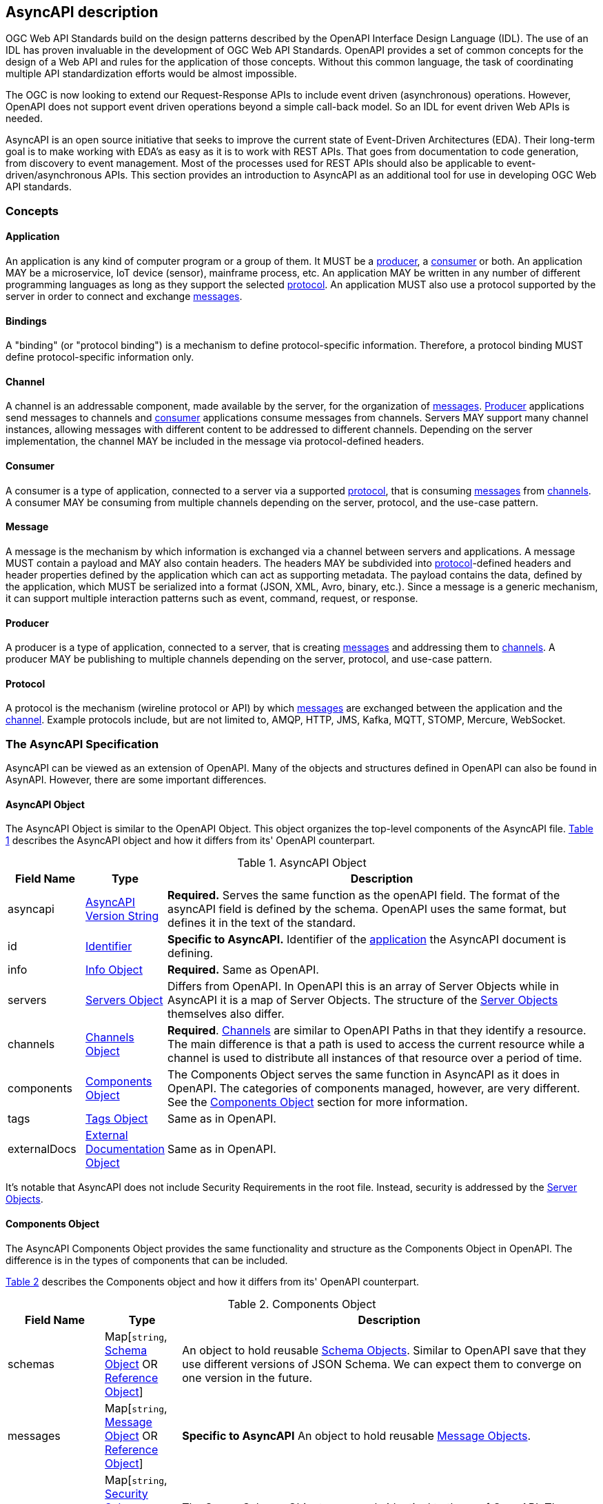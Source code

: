 == AsyncAPI description

OGC Web API Standards build on the design patterns described by the OpenAPI Interface Design Language (IDL). The use of an IDL has proven invaluable in the development of OGC Web API Standards. OpenAPI provides a set of common concepts for the design of a Web API and rules for the application of those concepts. Without this common language, the task of coordinating multiple API standardization efforts would be almost impossible.

The OGC is now looking to extend our Request-Response APIs to include event driven (asynchronous) operations. However, OpenAPI does not support event driven operations beyond a simple call-back model. So an IDL for event driven Web APIs is needed.

AsyncAPI is an open source initiative that seeks to improve the current state of Event-Driven Architectures (EDA). Their long-term goal is to make working with EDA’s as easy as it is to work with REST APIs. That goes from documentation to code generation, from discovery to event management. Most of the processes used for REST APIs should also be applicable to event-driven/asynchronous APIs. This section provides an introduction to AsyncAPI as an additional tool for use in developing OGC Web API standards.

=== Concepts

[[definitionsApplication]]
==== Application

An application is any kind of computer program or a group of them. It MUST be a <<definitionsProducer,producer>>, a <<definitionsConsumer,consumer>> or both. An application MAY be a microservice, IoT device (sensor), mainframe process, etc. An application MAY be written in any number of different programming languages as long as they support the selected <<definitionsProtocol,protocol>>. An application MUST also use a protocol supported by the server in order to connect and exchange <<definitionsMessage,messages>>.

[[definitionsBindings]]
==== Bindings

A "binding" (or "protocol binding") is a mechanism to define protocol-specific information. Therefore, a protocol binding MUST define protocol-specific information only.

[[definitionsChannel]]
==== Channel

A channel is an addressable component, made available by the server, for the organization of <<definitionsMessage,messages>>. <<definitionsProducer,Producer>> applications send messages to channels and <<definitionsConsumer,consumer>> applications consume messages from channels. Servers MAY support many channel instances, allowing messages with different content to be addressed to different channels. Depending on the server implementation, the channel MAY be included in the message via protocol-defined headers.

[[definitionsConsumer]]
==== Consumer

A consumer is a type of application, connected to a server via a supported <<definitionsProtocol,protocol>>, that is consuming <<definitionsMessage,messages>> from <<definitionsChannel,channels>>. A consumer MAY be consuming from multiple channels depending on the server, protocol, and the use-case pattern.

[[definitionsMessage]]
==== Message

A message is the mechanism by which information is exchanged via a channel between servers and applications. A message MUST contain a payload and MAY also contain headers. The headers MAY be subdivided into <<definitionsProtocol,protocol>>-defined headers and header properties defined by the application which can act as supporting metadata. The payload contains the data, defined by the application, which MUST be serialized into a format (JSON, XML, Avro, binary, etc.). Since a message is a generic mechanism, it can support multiple interaction patterns such as event, command, request, or response.

[[definitionsProducer]]
==== Producer

A producer is a type of application, connected to a server, that is creating <<definitionsMessage,messages>> and addressing them to <<definitionsChannel,channels>>. A producer MAY be publishing to multiple channels depending on the server, protocol, and use-case pattern.

[[definitionsProtocol]]
==== Protocol

A protocol is the mechanism (wireline protocol or API) by which <<definitionsMessage,messages>> are exchanged between the application and the <<definitionsChannel,channel>>. Example protocols include, but are not limited to, AMQP, HTTP, JMS, Kafka, MQTT, STOMP, Mercure, WebSocket.

=== The AsyncAPI Specification

AsyncAPI can be viewed as an extension of OpenAPI. Many of the objects and structures defined in OpenAPI can also be found in AsynAPI. However, there are some important differences.

==== AsyncAPI Object

The AsyncAPI Object is similar to the OpenAPI Object. This object organizes the top-level components of the AsyncAPI file. <<#asyncAPI-object>> describes the AsyncAPI object and how it differs from its' OpenAPI counterpart.

[#asyncAPI-object,reftext='{table-caption} {counter:table-num}']
.AsyncAPI Object
[cols="15,^15,85",options="header"]
|====
| Field Name | Type | Description
| asyncapi | https://github.com/asyncapi/asyncapi/blob/master/versions/2.0.0/asyncapi.md#A2SVersionString[AsyncAPI Version String] | **Required.** Serves the same function as the openAPI field. The format of the asyncAPI field is defined by the schema. OpenAPI uses the same format, but defines it in the text of the standard.
| id | https://github.com/asyncapi/asyncapi/blob/master/versions/2.0.0/asyncapi.md#A2SIdString[Identifier] | *Specific to AsyncAPI.* Identifier of the <<definitionsApplication,application>> the AsyncAPI document is defining.
| info | https://github.com/asyncapi/asyncapi/blob/master/versions/2.0.0/asyncapi.md#infoObject[Info Object] | **Required.** Same as OpenAPI.
| servers | https://github.com/asyncapi/asyncapi/blob/master/versions/2.0.0/asyncapi.md#serversObject[Servers Object] | Differs from OpenAPI. In OpenAPI this is an array of Server Objects while in AsyncAPI it is a map of Server Objects. The structure of the <<server-object-section,Server Objects>> themselves also differ.
| channels | https://github.com/asyncapi/asyncapi/blob/master/versions/2.0.0/asyncapi.md#channelsObject[Channels Object] | **Required**. <<channel-object-section,Channels>> are similar to OpenAPI Paths in that they identify a resource. The main difference is that a path is used to access the current resource while a channel is used to distribute all instances of that resource over a period of time.
| components | https://github.com/asyncapi/asyncapi/blob/master/versions/2.0.0/asyncapi.md#componentsObject[Components Object] | The Components Object serves the same function in AsyncAPI as it does in OpenAPI. The categories of components managed, however, are very different. See the <<components-object-section,Components Object>> section for more information.
| tags | https://github.com/asyncapi/asyncapi/blob/master/versions/2.0.0/asyncapi.md#tagsObject[Tags Object] |Same as in OpenAPI.
| externalDocs | https://github.com/asyncapi/asyncapi/blob/master/versions/2.0.0/asyncapi.md#externalDocumentationObject[External Documentation Object] | Same as in OpenAPI.
|====

It's notable that AsyncAPI does not include Security Requirements in the root file. Instead, security is addressed by the <<server-object-section,Server Objects>>.

[[components-object-section]]
==== Components Object

The AsyncAPI Components Object provides the same functionality and structure as the Components Object in OpenAPI. The difference is in the types of components that can be included.

<<#components-object>> describes the Components object and how it differs from its' OpenAPI counterpart.

[#components-object,reftext='{table-caption} {counter:table-num}']
.Components Object
[cols="15,^15,85",options="header"]
|====
| Field Name | Type | Description
|  schemas | Map[``string``, https://github.com/asyncapi/asyncapi/blob/master/versions/2.0.0/asyncapi.md#schemaObject[Schema Object]  OR +
https://github.com/asyncapi/asyncapi/blob/master/versions/2.0.0/asyncapi.md#referenceObject[Reference Object]] | An object to hold reusable https://github.com/asyncapi/asyncapi/blob/master/versions/2.0.0/asyncapi.md#schemaObject[Schema Objects]. Similar to OpenAPI save that they use different versions of JSON Schema. We can expect them to converge on one version in the future.
|  messages | Map[``string``, https://github.com/asyncapi/asyncapi/blob/master/versions/2.0.0/asyncapi.md#messageObject[Message Object] OR +
https://github.com/asyncapi/asyncapi/blob/master/versions/2.0.0/asyncapi.md#referenceObject[Reference Object]] | *Specific to AsyncAPI* An object to hold reusable <<message-object-section,Message Objects>>.
|  securitySchemes | Map[``string``, https://github.com/asyncapi/asyncapi/blob/master/versions/2.0.0/asyncapi.md#securitySchemeObject[Security Scheme Object] OR +
https://github.com/asyncapi/asyncapi/blob/master/versions/2.0.0/asyncapi.md#referenceObject[Reference Object]] | The Server Scheme Objects are nearly identical to those of OpenAPI. They differ only in the valid values for the `type` and `in` fields
|  parameters | Map[``string``, https://github.com/asyncapi/asyncapi/blob/master/versions/2.0.0/asyncapi.md#parameterObject[Parameter Object] OR +
https://github.com/asyncapi/asyncapi/blob/master/versions/2.0.0/asyncapi.md#referenceObject[Reference Object]] | An object to hold reusable <<parameter-object-section,Parameter Objects>>. AsyncAPI <<parameter-object-section,Parameter Objects>> differ significantly from those of OpenAPI.
|  correlationIds | Map[``string``, https://github.com/asyncapi/asyncapi/blob/master/versions/2.0.0/asyncapi.md#correlationIdObject[Correlation ID Object]] | *Specific to AsyncAPI* An object to hold reusable https://github.com/asyncapi/asyncapi/blob/master/versions/2.0.0/asyncapi.md#correlationIdObject[Correlation ID Objects].
|  operationTraits | Map[``string``, https://github.com/asyncapi/asyncapi/blob/master/versions/2.0.0/asyncapi.md#operationTraitObject[Operation Trait Object]] | *Specific to AsyncAPI* An object to hold reusable https://github.com/asyncapi/asyncapi/blob/master/versions/2.0.0/asyncapi.md#operationTraitObject[Operation Trait Objects].
|  messageTraits | Map[``string``, https://github.com/asyncapi/asyncapi/blob/master/versions/2.0.0/asyncapi.md#messageTraitObject[Message Trait Object]] | *Specific to AsyncAPI* An object to hold reusable https://github.com/asyncapi/asyncapi/blob/master/versions/2.0.0/asyncapi.md#messageTraitObject[Message Trait Objects].
|  serverBindings | Map[``string``, https://github.com/asyncapi/asyncapi/blob/master/versions/2.0.0/asyncapi.md#serverBindingsObject[Server Binding Object]] | *Specific to AsyncAPI* An object to hold reusable <<server-binding-object-section,Server Binding Objects>>.
|  channelBindings | Map[``string``, https://github.com/asyncapi/asyncapi/blob/master/versions/2.0.0/asyncapi.md#channelBindingsObject[Channel Binding Object]] | *Specific to AsyncAPI* An object to hold reusable <<channel-binding-object-section,Channel Binding Objects>>.
|  operationBindings | Map[``string``, https://github.com/asyncapi/asyncapi/blob/master/versions/2.0.0/asyncapi.md#operationBindingsObject[Operation Binding Object]] | *Specific to AsyncAPI* An object to hold reusable <<operation-binding-object-section,Operation Binding Objects>>.
|  messageBindings | Map[``string``, https://github.com/asyncapi/asyncapi/blob/master/versions/2.0.0/asyncapi.md#messageBindingsObject[Message Binding Object]] | *Specific to AsyncAPI* An object to hold reusable <<message-binding-object-section,Message Binding Objects>>.
|====

[[server-object-section]]
==== Server Objects

Servers are described by two objects; the Servers Object (plural) and the Server Object (singular).

A Servers Object provides a map of Server Objects with each Server Object refrenced by an identifier (the map key). This differs from OpebnAPI where the Server Objects are packaged as an array.

<<#server-object>> describes the Server object and how it differs from its' OpenAPI counterpart.

[#server-object,reftext='{table-caption} {counter:table-num}']
.Server Object
[cols="15,^15,85",options="header"]
|====
| Field Name | Type | Description
| url | ``string`` | **REQUIRED**. Same as in OpenAPI.
| protocol | ``string`` | **REQUIRED**, *Specific to AsyncAPI*. The protocol this URL supports for connection. Supported protocol include, but are not limited to: ``amqp``, ``amqps``, ``http``, ``https``, ``jms``, ``kafka``, ``kafka-secure``, ``mqtt``, ``secure-mqtt``, ``stomp``, ``stomps``, ``ws``, ``wss``, ``mercure``.
| protocolVersion | ``string`` | *Specific to AsyncAPI*. The version of the protocol used for connection. For instance: AMQP ``0.9.1``, HTTP ``2.0``, Kafka ``1.0.0``, etc.
| description | ``string`` | Same as OpenAPI.
| variables | Map[``string``, https://github.com/asyncapi/asyncapi/blob/master/versions/2.0.0/asyncapi.md#serverVariableObject[Server Variable Object]] | Same as OpenAPI except that the AsyncAPI includes an `examples` field in the Server Variable Object.
| security | [https://github.com/asyncapi/asyncapi/blob/master/versions/2.0.0/asyncapi.md#securityRequirementObject[Security Requirement Object]] | *Specific to AsyncAPI*. AsyncAPI applies security requirements in the Server Object while OpenAPI applies them on the Path. The Server Scheme Objects are nearly identical, differing only in the valid values for the `type` and `in` fields.
| bindings | https://github.com/asyncapi/asyncapi/blob/master/versions/2.0.0/asyncapi.md#serverBindingsObject[Server Bindings Object] | *Specific to AsyncAPI*. A map where the keys describe the name of the protocol and the values describe protocol-specific definitions for the server.
|====

[[channel-object-section]]
==== Channel Object

Channels are described by two objects; the Channels Object (plural) and the Channel Object (singular).

A Channels Object provides a map of Channel Objects with each Channel Object refrenced by an identifier (the map key).

<<#channel-object>> describes the Channel object.

[#channel-object,reftext='{table-caption} {counter:table-num}']
.Channel Object
[cols="15,^15,85",options="header"]
|====
| Field Name | Type | Description
| $ref | ``string`` | Allows for an external definition of this channel item. The referenced structure MUST be in the format of a <<channel-item-object-section,Channel Item Object>>. If there are conflicts between the referenced definition and this Channel Item's definition, the behavior is __undefined__.
| description | ``string`` | An optional description of this channel item. http://spec.commonmark.org/[CommonMark syntax] can be used for rich text representation.
| subscribe | https://github.com/asyncapi/asyncapi/blob/master/versions/2.0.0/asyncapi.md#operationObject[Operation Object] | A definition of the SUBSCRIBE operation.
| publish | https://github.com/asyncapi/asyncapi/blob/master/versions/2.0.0/asyncapi.md#operationObject[Operation Object] | A definition of the PUBLISH operation.
| parameters | https://github.com/asyncapi/asyncapi/blob/master/versions/2.0.0/asyncapi.md#parametersObject[Parameters Object] | A map of the parameters included in the channel name. It SHOULD be
present only when using channels with expressions (as defined by https://tools.ietf.org/html/rfc6570#section-2.2[RFC 6570 section 2.2]).
| bindings | https://github.com/asyncapi/asyncapi/blob/master/versions/2.0.0/asyncapi.md#channelBindingsObject[Channel Bindings Object] | A map where the keys describe the name of the protocol and the values describe protocol-specific definitions for the channel.
|====

[[channel-item-object-section]]
==== Channel Item Object

The Channel Item Object is similar to the Path Item Object in OpenAPI. Both describe the available operations (publish and subscribe vs. the HTTP verbs) and the parameters for those operations. They also differ in two other major ways:

* Channel Item Object includes a `bindings` field. This field is not needed in the Path Items object since the binding is always HTTP.
* Path Items Objects include a `servers` field to identify the target of requests.

<<#channel-item-object>> describes the Channel Item object.

[#channel-item-object,reftext='{table-caption} {counter:table-num}']
.Channel Item Object
[cols="15,^15,85",options="header"]
|====
| $ref | ``string`` | Allows for an external definition of this channel item. The referenced structure MUST be in the format of a https://github.com/asyncapi/asyncapi/blob/master/versions/2.0.0/asyncapi.md#channelItemObject[Channel Item Object]. If there are conflicts between the referenced definition and this Channel Item's definition, the behavior is __undefined__.
| description | ``string`` | An optional description of this channel item. http://spec.commonmark.org/[CommonMark syntax] can be used for rich text representation.
| subscribe | https://github.com/asyncapi/asyncapi/blob/master/versions/2.0.0/asyncapi.md#operationObject[Operation Object] | A definition of the SUBSCRIBE operation.
| publish | https://github.com/asyncapi/asyncapi/blob/master/versions/2.0.0/asyncapi.md#operationObject[Operation Object] | A definition of the PUBLISH operation.
| parameters | https://github.com/asyncapi/asyncapi/blob/master/versions/2.0.0/asyncapi.md#parametersObject[Parameters Object] | A map of the parameters included in the channel name. It SHOULD be
present only when using channels with expressions (as defined by https://tools.ietf.org/html/rfc6570#section-2.2[RFC 6570 section 2.2]).
| bindings | https://github.com/asyncapi/asyncapi/blob/master/versions/2.0.0/asyncapi.md#channelBindingsObject[Channel Bindings Object] | A map where the keys describe the name of the protocol and the values describe protocol-specific definitions for the channel.
|====

[[operation-binding-section]]
==== Operation Object

The AsyncAPI Operation Object serves in a similar role as the OpenAPI Operation Object, but requires a very different set of data to do so.

<<#operation-object>> describes the Operation object and how it differs from its' OpenAPI counterpart.

[#operation-object,reftext='{table-caption} {counter:table-num}']
.Operation Object
[cols="15,^15,85",options="header"]
|====
| Field Name | Type | Description
| operationId | ``string`` | Same as in OpenAPI.
| summary | ``string`` | Same as in OpenAPI.
| description | ``string`` | Same as in OpenAPI
| tags | [https://github.com/asyncapi/asyncapi/blob/master/versions/2.0.0/asyncapi.md#tagObject[Tag Object]]|Similar to OpenAPI. In OpenAPI the tags are simple strings.
| externalDocs | https://github.com/asyncapi/asyncapi/blob/master/versions/2.0.0/asyncapi.md#externalDocumentationObject[External Documentation Object] | Same as in OpenAPI.
| bindings | https://github.com/asyncapi/asyncapi/blob/master/versions/2.0.0/asyncapi.md#operationBindingsObject[Operation Bindings Object] | *Specific to AsyncAPI*. A map where the keys describe the name of the protocol and the values describe protocol-specific definitions for the operation.
| traits | <<operation-trate-object,Operation Trait Object>> OR +
<<referenceObject,Reference Object>> | *Specific to AsyncAPI*. A list of traits to apply to the operation object. Traits MUST be merged into the operation object using the https://tools.ietf.org/html/rfc7386[JSON Merge Patch] algorithm in the same order they are defined here.
| message | <<messageObject,Message Object>> +
<<referenceObject,Reference Object>> | *Specific to AsyncAPI*. A definition of the message that will be published or received on this channel. ``oneOf`` is allowed here to specify multiple messages, however, **a message MUST be valid only against one of the referenced message objects.**
|====

The AsyncAPI Operation Object excludes a number of fields which are defined in the OpenAPI Operation Object:

* parameters
* requestBody
* responses
* callBacks
* deprecated
* security
* servers

[[server-binding-object-section]]
==== Server Binding Object

The Server Binding Object is specific to AsyncAPI.

This object is a map describing protocol-specific definitions for a server. These objects are specific to AsyncAPI.

<<#server-binding-object>> describes the Server Binding object.

[#server-binding-object,reftext='{table-caption} {counter:table-num}']
.Server Binding Object
[cols="15,^15,85",options="header"]
|====
| Field Name | Type | Description
| ``http`` | https://github.com/asyncapi/bindings/blob/master/http#server[HTTP Server Binding] | Protocol-specific information for an HTTP server.
| ``ws`` | https://github.com/asyncapi/bindings/blob/master/websockets#server[WebSockets Server Binding] | Protocol-specific information for a WebSockets server.
| ``kafka`` | https://github.com/asyncapi/bindings/blob/master/kafka#server[Kafka Server Binding] | Protocol-specific information for a Kafka server.
| ``amqp`` | https://github.com/asyncapi/bindings/blob/master/amqp#server[AMQP Server Binding] | Protocol-specific information for an AMQP 0-9-1 server.
| ``amqp1`` | https://github.com/asyncapi/bindings/blob/master/amqp1#server[AMQP 1.0 Server Binding] | Protocol-specific information for an AMQP 1.0 server.
| ``mqtt`` | https://github.com/asyncapi/bindings/blob/master/mqtt#server[MQTT Server Binding] | Protocol-specific information for an MQTT server.
| ``mqtt5`` | https://github.com/asyncapi/bindings/blob/master/mqtt5#server[MQTT 5 Server Binding] | Protocol-specific information for an MQTT 5 server.
| ``nats`` | https://github.com/asyncapi/bindings/blob/master/nats#server[NATS Server Binding] | Protocol-specific information for a NATS server.
| ``jms`` | https://github.com/asyncapi/bindings/blob/master/jms#server[JMS Server Binding] | Protocol-specific information for a JMS server.
| ``sns`` | https://github.com/asyncapi/bindings/blob/master/sns#server[SNS Server Binding] | Protocol-specific information for an SNS server.
| ``sqs`` | https://github.com/asyncapi/bindings/blob/master/sqs#server[SQS Server Binding] | Protocol-specific information for an SQS server.
| ``stomp`` | https://github.com/asyncapi/bindings/blob/master/stomp#server[STOMP Server Binding] | Protocol-specific information for a STOMP server.
| ``redis`` | https://github.com/asyncapi/bindings/blob/master/redis#server[Redis Server Binding] | Protocol-specific information for a Redis server.
| ``mercure`` | https://github.com/asyncapi/bindings/blob/master/mercure#server[Mercure Server Binding] | Protocol-specific information for a Mercure server.
|====

[[channel-binding-object-section]]
==== Channel Binding Object

The Channel Binding Object is specific to AsyncAPI.

The Channel Binding Object and <<server-binding-object-section,Server Binding Object>> are almost identical. They support the same protocols. However, there may be differences in the protocol details.

[[message-binding-object-section]]
==== Message Binding Object

The Message Binding Object is specific to AsyncAPI.

The Message Binding Object and <<server-binding-object-section,Server Binding Object>> are almost identical. They support the same protocols. However, there may be differences in the protocol details.

[[operation-binding-object-section]]
==== Operation Binding Object

The Operation Binding Object is specific to AsyncAPI.

The Operation Binding Object and <<server-binding-object-section,Server Binding Object>> are almost identical. They support the same protocols. However, there may be differences in the protocol details.

[[parameter-object-section]]
==== Parameters

Parameters are described by two objects; the _Parameters Object_ (plural) and the _Parameter Object_ (singular).

A _Parameters Object_ provides a map of _Parameter Objects_ while each _Parameter Object_ referenced by an identifier (the map key).

AsyncAPIs are considerably simpler than those defined in OpenAPI; So, they should be treated as different objects.

<<#parameter-object>> describes the AsyncAPI _Parameter Object_.

[#parameter-object,reftext='{table-caption} {counter:table-num}']
.Parameter Object
[cols="15,^15,85",options="header"]
|====
| Field Name | Type | Description
| description | ``string`` | A verbose explanation of the parameter. http://spec.commonmark.org/[CommonMark syntax] can be used for rich text representation.
| schema | https://github.com/asyncapi/asyncapi/blob/master/versions/2.0.0/asyncapi.md#schemaObject[Schema Object] | Definition of the parameter.
| location | ``string`` | A https://github.com/asyncapi/asyncapi/blob/master/versions/2.0.0/asyncapi.md#runtimeExpression[runtime expression] that specifies the location of the parameter value. Even when a definition for the target field exists, it MUST NOT be used to validate this parameter but, instead, the ``schema`` property MUST be used.
|====

==== Message Object

Logically, an OpenAPI Response Object and an AsyncAPI Message
Object are expected to be very similar.
In practice, the information exchanged may be similar too; however, the information
needed to describe that exchange is very different.
Thus, the Message Object bears little resemblance to its OpenAPI counterpart.

<<#message-object>> describes the Message object.

[#message-object,reftext='{table-caption} {counter:table-num}']
.Message Object
[cols="15,^15,85",options="header"]
|====
| Field Name | Type | Description
| headers | https://github.com/asyncapi/asyncapi/blob/master/versions/2.0.0/asyncapi.md#schemaObject[Schema Object] +
https://github.com/asyncapi/asyncapi/blob/master/versions/2.0.0/asyncapi.md#referenceObject[Reference Object] | Schema definition of the application headers. Schema MUST be of type "object". It **MUST NOT** define the protocol headers.
| payload | ``any`` | Definition of the message payload. It can be of any type but defaults to https://github.com/asyncapi/asyncapi/blob/master/versions/2.0.0/asyncapi.md#schemaObject[Schema object].
| correlationId | https://github.com/asyncapi/asyncapi/blob/master/versions/2.0.0/asyncapi.md#correlationIdObject[Correlation ID Object] +
https://github.com/asyncapi/asyncapi/blob/master/versions/2.0.0/asyncapi.md#referenceObject[Reference Object] | Definition of the correlation ID used for message tracing or matching.
| schemaFormat | ``string`` | A string containing the name of the schema format used to define the message payload. If omitted, implementations should parse the payload as a https://github.com/asyncapi/asyncapi/blob/master/versions/2.0.0/asyncapi.md#schemaObject[Schema object]. Check out the https://github.com/asyncapi/asyncapi/blob/master/versions/2.0.0/asyncapi.md#messageObjectSchemaFormatTable[supported schema formats table] for more information. Custom values are allowed but their implementation is OPTIONAL. A custom value MUST NOT refer to one of the schema formats listed in the https://github.com/asyncapi/asyncapi/blob/master/versions/2.0.0/asyncapi.md#messageObjectSchemaFormatTable[table].
| contentType | ``string`` | The content type to use when encoding/decoding a message's payload. The value MUST be a specific media type (e.g. ``application/json``). When omitted, the value MUST be the one specified on the https://github.com/asyncapi/asyncapi/blob/master/versions/2.0.0/asyncapi.md#defaultContentTypeString[defaultContentType] field.
| name | ``string`` | A machine-friendly name for the message.
| title | ``string`` | A human-friendly title for the message.
| summary | ``string`` | A short summary of what the message is about.
| description | ``string`` | A verbose explanation of the message. http://spec.commonmark.org/[CommonMark syntax] can be used for rich text representation.
| tags | https://github.com/asyncapi/asyncapi/blob/master/versions/2.0.0/asyncapi.md#tagsObject[Tags Object] | A list of tags for API documentation control. Tags can be used for logical grouping of messages.
| externalDocs | https://github.com/asyncapi/asyncapi/blob/master/versions/2.0.0/asyncapi.md#externalDocumentationObject[External Documentation Object] | Additional external documentation for this message.
| bindings | https://github.com/asyncapi/asyncapi/blob/master/versions/2.0.0/asyncapi.md#messageBindingsObject[Message Bindings Object] | A map where the keys describe the name of the protocol and the values describe protocol-specific definitions for the message.
| examples | Map [``string``, ``any``] | An array with examples of valid message objects.
| traits | https://github.com/asyncapi/asyncapi/blob/master/versions/2.0.0/asyncapi.md#messageTraitObject[Message Trait Object] +
https://github.com/asyncapi/asyncapi/blob/master/versions/2.0.0/asyncapi.md#referenceObject[Reference Object] | A list of traits to apply to the message object. Traits MUST be merged into the message object using the https://tools.ietf.org/html/rfc7386[JSON Merge Patch] algorithm in the same order they are defined here. The resulting object MUST be a valid https://github.com/asyncapi/asyncapi/blob/master/versions/2.0.0/asyncapi.md#messageObject[Message Object].
|====

=== Resources

The following resources should be explored if you wish to learn more about AsyncAPI, design an asynchronous API, or contribute to the standard:

* https://www.asyncapi.com/[AsyncAPI Home]

* https://www.asyncapi.com/docs/getting-started/[Getting Started]

* https://www.asyncapi.com/docs/specifications/2.0.0/[OpenAPI Version 2.0]

* https://github.com/asyncapi/asyncapi[AsyncAPI GitHub]
